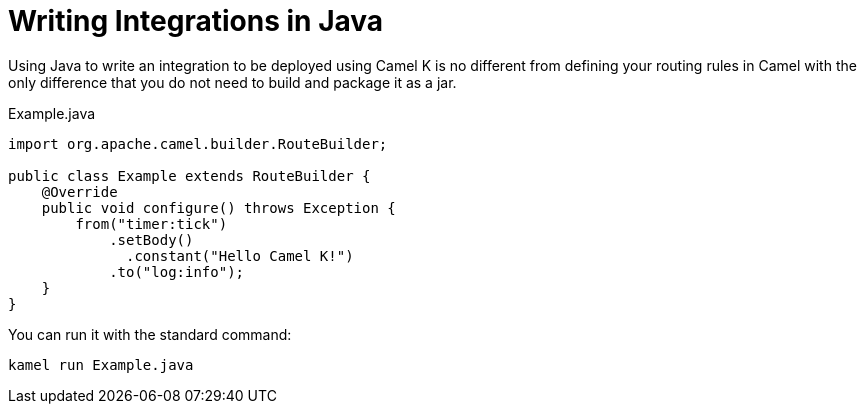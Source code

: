 = Writing Integrations in Java

Using Java to write an integration to be deployed using Camel K is no different from defining your routing rules in Camel with the only difference that you do not need to build and package it as a jar.

[source,java]
.Example.java
----
import org.apache.camel.builder.RouteBuilder;

public class Example extends RouteBuilder {
    @Override
    public void configure() throws Exception {
        from("timer:tick")
            .setBody()
              .constant("Hello Camel K!")
            .to("log:info");
    }
}
----

You can run it with the standard command:

```
kamel run Example.java
```

